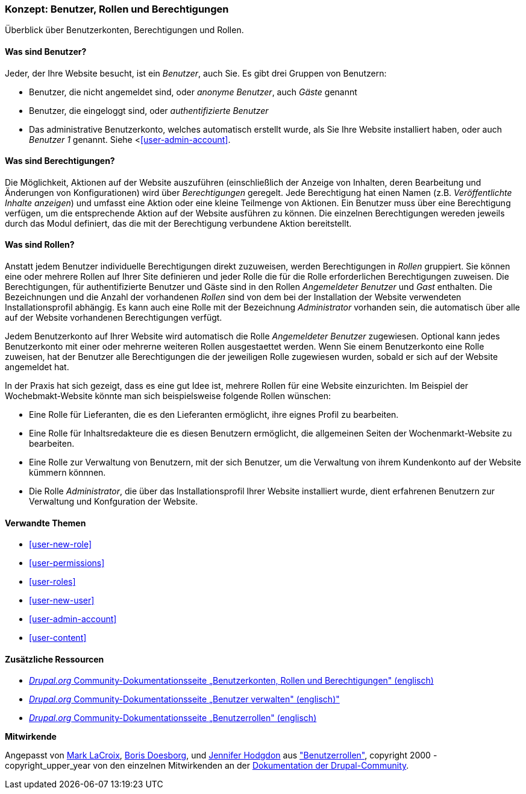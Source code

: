[[user-concept]]

=== Konzept: Benutzer, Rollen und Berechtigungen

[role="summary"]
Überblick über Benutzerkonten, Berechtigungen und Rollen.

(((User,overview)))
(((Role,overview)))
(((User role,overview)))
(((Permission,overview)))
(((Anonymous user,overview)))
(((Authenticated user,overview)))
(((Administrative user account,overview)))

// ==== Erforderliche Vorkenntnisse

==== Was sind Benutzer?

Jeder, der Ihre Website besucht, ist ein _Benutzer_, auch Sie. Es gibt drei
Gruppen von Benutzern:

* Benutzer, die nicht angemeldet sind, oder _anonyme Benutzer_, auch _Gäste_ genannt

* Benutzer, die eingeloggt sind, oder _authentifizierte Benutzer_

* Das administrative Benutzerkonto, welches automatisch erstellt wurde, als Sie
Ihre Website installiert haben, oder auch _Benutzer 1_ genannt.
Siehe <<<user-admin-account>>.

==== Was sind Berechtigungen?

Die Möglichkeit, Aktionen auf der Website auszuführen (einschließlich der Anzeige von Inhalten, deren Bearbeitung und Änderungen von Konfigurationen) wird über _Berechtigungen_ geregelt. Jede
Berechtigung hat einen Namen (z.B. _Veröffentlichte Inhalte anzeigen_) und umfasst eine Aktion
oder eine kleine Teilmenge von Aktionen. Ein Benutzer muss über eine Berechtigung verfügen, um
die entsprechende Aktion auf der Website ausführen zu können. Die einzelnen Berechtigungen wereden 
jeweils durch das Modul definiert, das die mit der Berechtigung verbundene Aktion bereitstellt. 

==== Was sind Rollen?

Anstatt jedem Benutzer individuelle Berechtigungen direkt zuzuweisen, werden Berechtigungen
in _Rollen_ gruppiert. Sie können eine oder mehrere Rollen auf Ihrer Site definieren und
jeder Rolle die für die Rolle erforderlichen Berechtigungen zuweisen. Die Berechtigungen, für authentifizierte
Benutzer und Gäste sind in den Rollen _Angemeldeter Benutzer_ und _Gast_ enthalten.
Die Bezeichnungen und die Anzahl der vorhandenen _Rollen_ sind von dem bei der Installation der Website 
verwendeten Installationsprofil abhängig. Es kann auch eine Rolle mit der Bezeichnung _Administrator_ vorhanden sein, 
die automatisch über alle auf der Website vorhandenen Berechtigungen verfügt.

Jedem Benutzerkonto auf Ihrer Website wird automatisch die Rolle _Angemeldeter Benutzer_ zugewiesen.
Optional kann jedes Benutzerkonto mit einer oder mehrerne weiteren Rollen ausgestaettet werden. Wenn Sie
einem Benutzerkonto eine Rolle zuweisen, hat der Benutzer alle Berechtigungen die der jeweiligen Rolle zugewiesen wurden, sobald er sich auf der Website angemeldet hat.

In der Praxis hat sich gezeigt, dass es eine gut Idee ist, mehrere Rollen für eine Website einzurichten. Im Beispiel der Wochebmakt-Website 
könnte man sich beispielsweise folgende Rollen wünschen:

* Eine Rolle für Lieferanten, die es den Lieferanten ermöglicht, ihre eignes Profil zu bearbeiten.

* Eine Rolle für Inhaltsredakteure die es diesen Benutzern ermöglicht, die allgemeinen Seiten der Wochenmarkt-Website zu bearbeiten.

* Eine Rolle zur Verwaltung von Benutzern, mit der sich Benutzer, um die Verwaltung von ihrem Kundenkonto auf der Website kümmern könnnen.

* Die Rolle _Administrator_, die über das Installationsprofil Ihrer Website installiert wurde, dient erfahrenen Benutzern zur Verwaltung und Konfguration der Website.



==== Verwandte Themen

* <<user-new-role>>
* <<user-permissions>>
* <<user-roles>>
* <<user-new-user>>
* <<user-admin-account>>
* <<user-content>>

==== Zusätzliche Ressourcen

* https://www.drupal.org/node/120614[_Drupal.org_ Community-Dokumentationsseite „Benutzerkonten, Rollen und Berechtigungen" (englisch)]
* https://www.drupal.org/docs/7/managing-users[_Drupal.org_ Community-Dokumentationsseite „Benutzer verwalten"  (englisch)"]
* https://www.drupal.org/node/1803614[_Drupal.org_ Community-Dokumentationsseite „Benutzerrollen"  (englisch)]


*Mitwirkende*

Angepasst von https://www.drupal.org/u/mark-lacroix[Mark LaCroix],
https://www.drupal.org/u/batigolix[Boris Doesborg], und
https://www.drupal.org/u/jhodgdon[Jennifer Hodgdon] aus
https://www.drupal.org/node/1803614["Benutzerrollen"],
copyright 2000 - copyright_upper_year von den einzelnen Mitwirkenden an der
https://www.drupal.org/documentation[Dokumentation der Drupal-Community].

